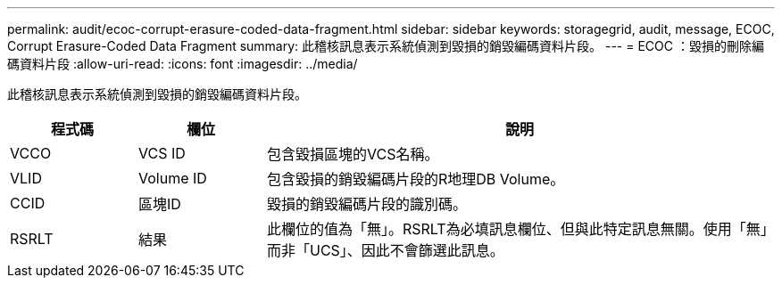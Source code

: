 ---
permalink: audit/ecoc-corrupt-erasure-coded-data-fragment.html 
sidebar: sidebar 
keywords: storagegrid, audit, message, ECOC, Corrupt Erasure-Coded Data Fragment 
summary: 此稽核訊息表示系統偵測到毀損的銷毀編碼資料片段。 
---
= ECOC ：毀損的刪除編碼資料片段
:allow-uri-read: 
:icons: font
:imagesdir: ../media/


[role="lead"]
此稽核訊息表示系統偵測到毀損的銷毀編碼資料片段。

[cols="1a,1a,4a"]
|===
| 程式碼 | 欄位 | 說明 


 a| 
VCCO
 a| 
VCS ID
 a| 
包含毀損區塊的VCS名稱。



 a| 
VLID
 a| 
Volume ID
 a| 
包含毀損的銷毀編碼片段的R地理DB Volume。



 a| 
CCID
 a| 
區塊ID
 a| 
毀損的銷毀編碼片段的識別碼。



 a| 
RSRLT
 a| 
結果
 a| 
此欄位的值為「無」。RSRLT為必填訊息欄位、但與此特定訊息無關。使用「無」而非「UCS」、因此不會篩選此訊息。

|===
